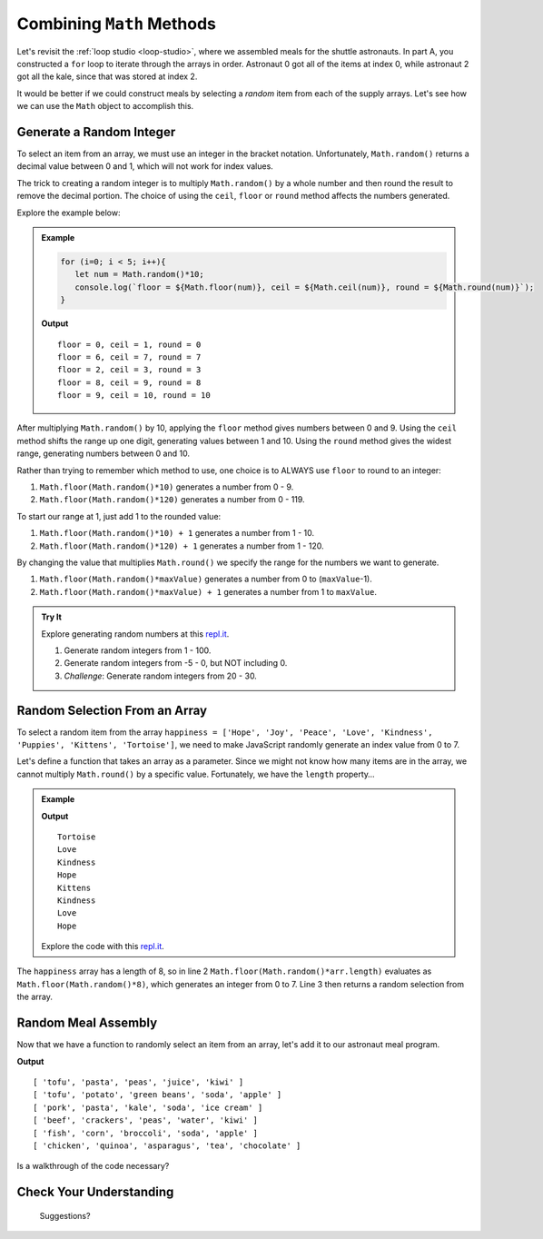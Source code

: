 Combining ``Math`` Methods
===========================

Let's revisit the :ref:`loop studio <loop-studio>`, where we assembled meals
for the shuttle astronauts. In part A, you constructed a ``for`` loop to
iterate through the arrays in order. Astronaut 0 got all of the items at index
0, while astronaut 2 got all the kale, since that was stored at index 2.

It would be better if we could construct meals by selecting a *random* item
from each of the supply arrays. Let's see how we can use the ``Math`` object to
accomplish this.

.. _random-integer:

Generate a Random Integer
--------------------------

To select an item from an array, we must use an integer in the bracket
notation. Unfortunately, ``Math.random()`` returns a decimal value between 0
and 1, which will not work for index values.

The trick to creating a random integer is to multiply ``Math.random()`` by a
whole number and then round the result to remove the decimal portion. The
choice of using the ``ceil``, ``floor`` or ``round`` method affects the numbers
generated.

Explore the example below:

.. admonition:: Example

   .. sourcecode:: js

      for (i=0; i < 5; i++){
         let num = Math.random()*10;
         console.log(`floor = ${Math.floor(num)}, ceil = ${Math.ceil(num)}, round = ${Math.round(num)}`);
      }

   **Output**
   ::

      floor = 0, ceil = 1, round = 0
      floor = 6, ceil = 7, round = 7
      floor = 2, ceil = 3, round = 3
      floor = 8, ceil = 9, round = 8
      floor = 9, ceil = 10, round = 10

After multiplying ``Math.random()`` by 10, applying the ``floor`` method gives
numbers between 0 and 9. Using the ``ceil`` method shifts the range up one
digit, generating values between 1 and 10. Using the ``round`` method gives the
widest range, generating numbers between 0 and 10.

Rather than trying to remember which method to use, one choice is to ALWAYS
use ``floor`` to round to an integer:

#. ``Math.floor(Math.random()*10)`` generates a number from 0 - 9.
#. ``Math.floor(Math.random()*120)`` generates a number from 0 - 119.

To start our range at 1, just add 1 to the rounded value:

#. ``Math.floor(Math.random()*10) + 1``  generates a number from 1 - 10.
#. ``Math.floor(Math.random()*120) + 1``  generates a number from 1 - 120.

By changing the value that multiplies ``Math.round()`` we specify the range for
the numbers we want to generate.

#. ``Math.floor(Math.random()*maxValue)``  generates a number from
   0 to (``maxValue``-1).
#. ``Math.floor(Math.random()*maxValue) + 1``  generates a number from
   1 to ``maxValue``.

.. admonition:: Try It

   Explore generating random numbers at this `repl.it <https://repl.it/@launchcode/RandomNumberPractice>`__.

   #. Generate random integers from 1 - 100.
   #. Generate random integers from -5 - 0, but NOT including 0.
   #. *Challenge*: Generate random integers from 20 - 30.

Random Selection From an Array
-------------------------------

To select a random item from the array ``happiness = ['Hope', 'Joy', 'Peace',
'Love', 'Kindness', 'Puppies', 'Kittens', 'Tortoise']``, we need to make
JavaScript randomly generate an index value from 0 to 7.

Let's define a function that takes an array as a parameter. Since we might not
know how many items are in the array, we cannot multiply ``Math.round()`` by a
specific value.  Fortunately, we have the ``length`` property…

.. admonition:: Example

   .. sourcecode:: js
      :linenos:

      function randomSelection(arr){
         let index = Math.floor(Math.random()*arr.length);
         return arr[index];
      }

      let happiness = ['Hope', 'Joy', 'Peace', 'Love', 'Kindness', 'Puppies', 'Kittens', 'Tortoise'];

      for (i=0; i < 8; i++){
         console.log(randomSelection(happiness));
      }

   **Output**
   ::

      Tortoise
      Love
      Kindness
      Hope
      Kittens
      Kindness
      Love
      Hope

   Explore the code with this `repl.it <https://repl.it/@launchcode/KindnessSelection>`__.

The ``happiness`` array has a length of 8, so in line 2
``Math.floor(Math.random()*arr.length)`` evaluates as
``Math.floor(Math.random()*8)``, which generates an integer from 0 to 7.
Line 3 then returns a random selection from the array.

Random Meal Assembly
---------------------

Now that we have a function to randomly select an item from an array, let's add
it to our astronaut meal program.

.. sourcecode:: js
   :linenos:

      function randomSelection(arr){
         let index = Math.floor(Math.random()*arr.length);
         return arr[index];
      }

      let protein = ['chicken', 'pork', 'tofu', 'beef', 'fish', 'beans'];
      let grain = ['rice', 'pasta', 'corn', 'potato', 'quinoa', 'crackers'];
      let veggies = ['peas', 'green beans', 'kale', 'edamame', 'broccoli', 'asparagus'];
      let drinks = ['juice', 'milk', 'water', 'soy milk', 'soda', 'tea'];
      let dessert = ['apple', 'banana', 'more kale', 'ice cream', 'chocolate', 'kiwi'];

      let pantry = [protein, grain, veggies, drinks, dessert]; //LOOK! A 2-dimensional array.
      let numCrew = 6;

      for (i=0; i < numCrew; i++){ //create 1 meal for each crew member
         let meal = [];
         for (j = 0; j < pantry.length; j++){ //make 1 selection from each food array
            meal.push(randomSelection(pantry[j]));
         }
      }

**Output**
::

   [ 'tofu', 'pasta', 'peas', 'juice', 'kiwi' ]
   [ 'tofu', 'potato', 'green beans', 'soda', 'apple' ]
   [ 'pork', 'pasta', 'kale', 'soda', 'ice cream' ]
   [ 'beef', 'crackers', 'peas', 'water', 'kiwi' ]
   [ 'fish', 'corn', 'broccoli', 'soda', 'apple' ]
   [ 'chicken', 'quinoa', 'asparagus', 'tea', 'chocolate' ]

Is a walkthrough of the code necessary?

Check Your Understanding
-------------------------

   Suggestions?
